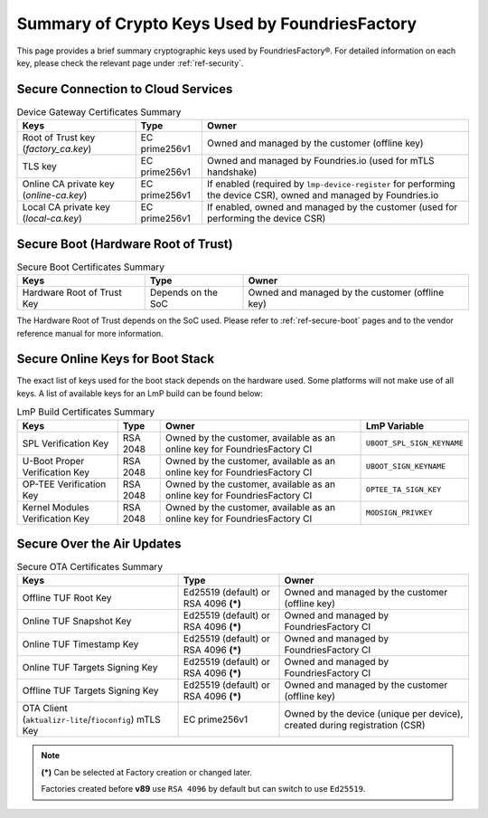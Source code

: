 Summary of Crypto Keys Used by FoundriesFactory
===============================================

This page provides a brief summary cryptographic keys used by FoundriesFactory®.
For detailed information on each key, please check the relevant page under :ref:`ref-security`.

Secure Connection to Cloud Services
-----------------------------------

.. list-table:: Device Gateway Certificates Summary
   :header-rows: 1

   * - Keys
     - Type
     - Owner
   * - Root of Trust key (*factory_ca.key*)
     - EC prime256v1
     - Owned and managed by the customer (offline key)
   * - TLS key
     - EC prime256v1
     - Owned and managed by Foundries.io (used for mTLS handshake)
   * - Online CA private key (*online-ca.key*)
     - EC prime256v1
     - If enabled (required by ``lmp-device-register`` for performing the device CSR), owned and managed by Foundries.io
   * - Local CA private key (*local-ca.key*)
     - EC prime256v1
     - If enabled, owned and managed by the customer (used for performing the device CSR)

Secure Boot (Hardware Root of Trust)
------------------------------------

.. list-table:: Secure Boot Certificates Summary
   :header-rows: 1

   * - Keys
     - Type
     - Owner
   * - Hardware Root of Trust Key
     - Depends on the SoC
     - Owned and managed by the customer (offline key)

The Hardware Root of Trust depends on the SoC used. Please refer to :ref:`ref-secure-boot` pages and to the vendor reference manual for more information.

Secure Online Keys for Boot Stack
---------------------------------

The exact list of keys used for the boot stack depends on the hardware used. Some platforms will not make use of all keys. A list of available keys for an LmP build can be found below:

.. list-table:: LmP Build Certificates Summary
   :header-rows: 1

   * - Keys
     - Type
     - Owner
     - LmP Variable
   * - SPL Verification Key
     - RSA 2048
     - Owned by the customer, available as an online key for FoundriesFactory CI
     - ``UBOOT_SPL_SIGN_KEYNAME``
   * - U-Boot Proper Verification Key
     - RSA 2048
     - Owned by the customer, available as an online key for FoundriesFactory CI
     - ``UBOOT_SIGN_KEYNAME``
   * - OP-TEE Verification Key
     - RSA 2048
     - Owned by the customer, available as an online key for FoundriesFactory CI
     - ``OPTEE_TA_SIGN_KEY``
   * - Kernel Modules Verification Key
     - RSA 2048
     - Owned by the customer, available as an online key for FoundriesFactory CI
     - ``MODSIGN_PRIVKEY``

Secure Over the Air Updates
---------------------------

.. list-table:: Secure OTA Certificates Summary
   :header-rows: 1

   * - Keys
     - Type
     - Owner
   * - Offline TUF Root Key
     - Ed25519 (default) or RSA 4096 **(*)**
     - Owned and managed by the customer (offline key)
   * - Online TUF Snapshot Key
     - Ed25519 (default) or RSA 4096 **(*)**
     - Owned and managed by FoundriesFactory CI
   * - Online TUF Timestamp Key
     - Ed25519 (default) or RSA 4096 **(*)**
     - Owned and managed by FoundriesFactory CI
   * - Online TUF Targets Signing Key
     - Ed25519 (default) or RSA 4096 **(*)**
     - Owned and managed by FoundriesFactory CI
   * - Offline TUF Targets Signing Key
     - Ed25519 (default) or RSA 4096 **(*)**
     - Owned and managed by the customer (offline key)
   * - OTA Client (``aktualizr-lite``/``fioconfig``) mTLS Key
     - EC prime256v1
     - Owned by the device (unique per device), created during registration (CSR)

.. note::
   **(*)** Can be selected at Factory creation or changed later.

   Factories created before **v89** use ``RSA 4096`` by default but can switch to use ``Ed25519``.
